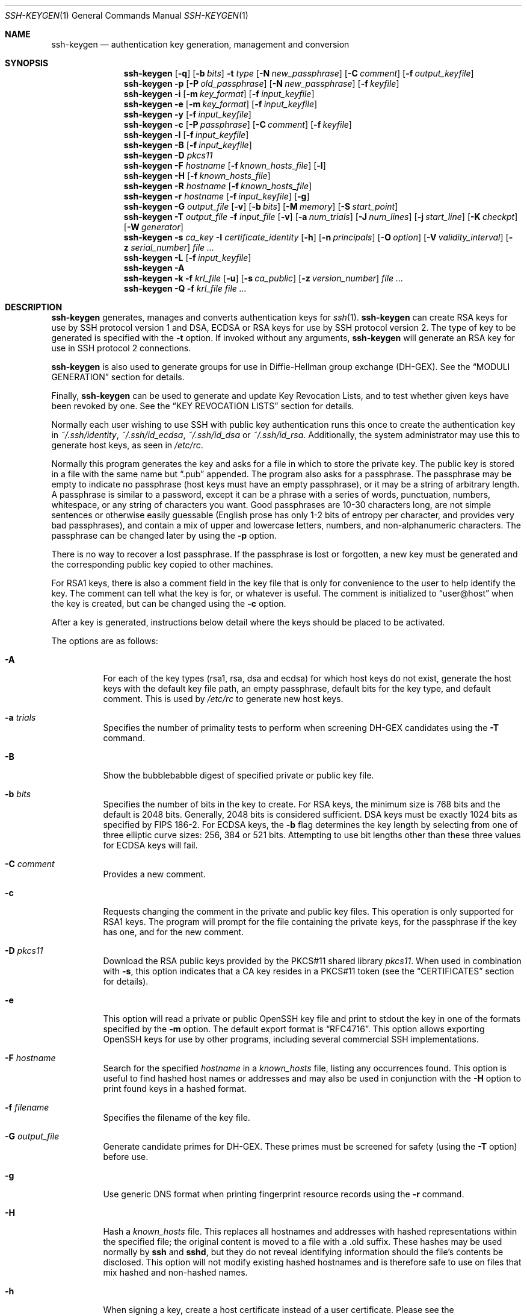 .\"	$OpenBSD: ssh-keygen.1,v 1.115 2013/01/19 07:13:25 jmc Exp $
.\"
.\" Author: Tatu Ylonen <ylo@cs.hut.fi>
.\" Copyright (c) 1995 Tatu Ylonen <ylo@cs.hut.fi>, Espoo, Finland
.\"                    All rights reserved
.\"
.\" As far as I am concerned, the code I have written for this software
.\" can be used freely for any purpose.  Any derived versions of this
.\" software must be clearly marked as such, and if the derived work is
.\" incompatible with the protocol description in the RFC file, it must be
.\" called by a name other than "ssh" or "Secure Shell".
.\"
.\"
.\" Copyright (c) 1999,2000 Markus Friedl.  All rights reserved.
.\" Copyright (c) 1999 Aaron Campbell.  All rights reserved.
.\" Copyright (c) 1999 Theo de Raadt.  All rights reserved.
.\"
.\" Redistribution and use in source and binary forms, with or without
.\" modification, are permitted provided that the following conditions
.\" are met:
.\" 1. Redistributions of source code must retain the above copyright
.\"    notice, this list of conditions and the following disclaimer.
.\" 2. Redistributions in binary form must reproduce the above copyright
.\"    notice, this list of conditions and the following disclaimer in the
.\"    documentation and/or other materials provided with the distribution.
.\"
.\" THIS SOFTWARE IS PROVIDED BY THE AUTHOR ``AS IS'' AND ANY EXPRESS OR
.\" IMPLIED WARRANTIES, INCLUDING, BUT NOT LIMITED TO, THE IMPLIED WARRANTIES
.\" OF MERCHANTABILITY AND FITNESS FOR A PARTICULAR PURPOSE ARE DISCLAIMED.
.\" IN NO EVENT SHALL THE AUTHOR BE LIABLE FOR ANY DIRECT, INDIRECT,
.\" INCIDENTAL, SPECIAL, EXEMPLARY, OR CONSEQUENTIAL DAMAGES (INCLUDING, BUT
.\" NOT LIMITED TO, PROCUREMENT OF SUBSTITUTE GOODS OR SERVICES; LOSS OF USE,
.\" DATA, OR PROFITS; OR BUSINESS INTERRUPTION) HOWEVER CAUSED AND ON ANY
.\" THEORY OF LIABILITY, WHETHER IN CONTRACT, STRICT LIABILITY, OR TORT
.\" (INCLUDING NEGLIGENCE OR OTHERWISE) ARISING IN ANY WAY OUT OF THE USE OF
.\" THIS SOFTWARE, EVEN IF ADVISED OF THE POSSIBILITY OF SUCH DAMAGE.
.\"
.Dd $Mdocdate: January 19 2013 $
.Dt SSH-KEYGEN 1
.Os
.Sh NAME
.Nm ssh-keygen
.Nd authentication key generation, management and conversion
.Sh SYNOPSIS
.Bk -words
.Nm ssh-keygen
.Op Fl q
.Op Fl b Ar bits
.Fl t Ar type
.Op Fl N Ar new_passphrase
.Op Fl C Ar comment
.Op Fl f Ar output_keyfile
.Nm ssh-keygen
.Fl p
.Op Fl P Ar old_passphrase
.Op Fl N Ar new_passphrase
.Op Fl f Ar keyfile
.Nm ssh-keygen
.Fl i
.Op Fl m Ar key_format
.Op Fl f Ar input_keyfile
.Nm ssh-keygen
.Fl e
.Op Fl m Ar key_format
.Op Fl f Ar input_keyfile
.Nm ssh-keygen
.Fl y
.Op Fl f Ar input_keyfile
.Nm ssh-keygen
.Fl c
.Op Fl P Ar passphrase
.Op Fl C Ar comment
.Op Fl f Ar keyfile
.Nm ssh-keygen
.Fl l
.Op Fl f Ar input_keyfile
.Nm ssh-keygen
.Fl B
.Op Fl f Ar input_keyfile
.Nm ssh-keygen
.Fl D Ar pkcs11
.Nm ssh-keygen
.Fl F Ar hostname
.Op Fl f Ar known_hosts_file
.Op Fl l
.Nm ssh-keygen
.Fl H
.Op Fl f Ar known_hosts_file
.Nm ssh-keygen
.Fl R Ar hostname
.Op Fl f Ar known_hosts_file
.Nm ssh-keygen
.Fl r Ar hostname
.Op Fl f Ar input_keyfile
.Op Fl g
.Nm ssh-keygen
.Fl G Ar output_file
.Op Fl v
.Op Fl b Ar bits
.Op Fl M Ar memory
.Op Fl S Ar start_point
.Nm ssh-keygen
.Fl T Ar output_file
.Fl f Ar input_file
.Op Fl v
.Op Fl a Ar num_trials
.Op Fl J Ar num_lines
.Op Fl j Ar start_line
.Op Fl K Ar checkpt
.Op Fl W Ar generator
.Nm ssh-keygen
.Fl s Ar ca_key
.Fl I Ar certificate_identity
.Op Fl h
.Op Fl n Ar principals
.Op Fl O Ar option
.Op Fl V Ar validity_interval
.Op Fl z Ar serial_number
.Ar
.Nm ssh-keygen
.Fl L
.Op Fl f Ar input_keyfile
.Nm ssh-keygen
.Fl A
.Nm ssh-keygen
.Fl k
.Fl f Ar krl_file
.Op Fl u
.Op Fl s Ar ca_public
.Op Fl z Ar version_number
.Ar
.Nm ssh-keygen
.Fl Q
.Fl f Ar krl_file
.Ar
.Ek
.Sh DESCRIPTION
.Nm
generates, manages and converts authentication keys for
.Xr ssh 1 .
.Nm
can create RSA keys for use by SSH protocol version 1 and DSA, ECDSA or RSA
keys for use by SSH protocol version 2.
The type of key to be generated is specified with the
.Fl t
option.
If invoked without any arguments,
.Nm
will generate an RSA key for use in SSH protocol 2 connections.
.Pp
.Nm
is also used to generate groups for use in Diffie-Hellman group
exchange (DH-GEX).
See the
.Sx MODULI GENERATION
section for details.
.Pp
Finally,
.Nm
can be used to generate and update Key Revocation Lists, and to test whether
given keys have been revoked by one.
See the
.Sx KEY REVOCATION LISTS
section for details.
.Pp
Normally each user wishing to use SSH
with public key authentication runs this once to create the authentication
key in
.Pa ~/.ssh/identity ,
.Pa ~/.ssh/id_ecdsa ,
.Pa ~/.ssh/id_dsa
or
.Pa ~/.ssh/id_rsa .
Additionally, the system administrator may use this to generate host keys,
as seen in
.Pa /etc/rc .
.Pp
Normally this program generates the key and asks for a file in which
to store the private key.
The public key is stored in a file with the same name but
.Dq .pub
appended.
The program also asks for a passphrase.
The passphrase may be empty to indicate no passphrase
(host keys must have an empty passphrase), or it may be a string of
arbitrary length.
A passphrase is similar to a password, except it can be a phrase with a
series of words, punctuation, numbers, whitespace, or any string of
characters you want.
Good passphrases are 10-30 characters long, are
not simple sentences or otherwise easily guessable (English
prose has only 1-2 bits of entropy per character, and provides very bad
passphrases), and contain a mix of upper and lowercase letters,
numbers, and non-alphanumeric characters.
The passphrase can be changed later by using the
.Fl p
option.
.Pp
There is no way to recover a lost passphrase.
If the passphrase is lost or forgotten, a new key must be generated
and the corresponding public key copied to other machines.
.Pp
For RSA1 keys,
there is also a comment field in the key file that is only for
convenience to the user to help identify the key.
The comment can tell what the key is for, or whatever is useful.
The comment is initialized to
.Dq user@host
when the key is created, but can be changed using the
.Fl c
option.
.Pp
After a key is generated, instructions below detail where the keys
should be placed to be activated.
.Pp
The options are as follows:
.Bl -tag -width Ds
.It Fl A
For each of the key types (rsa1, rsa, dsa and ecdsa) for which host keys
do not exist, generate the host keys with the default key file path,
an empty passphrase, default bits for the key type, and default comment.
This is used by
.Pa /etc/rc
to generate new host keys.
.It Fl a Ar trials
Specifies the number of primality tests to perform when screening DH-GEX
candidates using the
.Fl T
command.
.It Fl B
Show the bubblebabble digest of specified private or public key file.
.It Fl b Ar bits
Specifies the number of bits in the key to create.
For RSA keys, the minimum size is 768 bits and the default is 2048 bits.
Generally, 2048 bits is considered sufficient.
DSA keys must be exactly 1024 bits as specified by FIPS 186-2.
For ECDSA keys, the
.Fl b
flag determines the key length by selecting from one of three elliptic
curve sizes: 256, 384 or 521 bits.
Attempting to use bit lengths other than these three values for ECDSA keys
will fail.
.It Fl C Ar comment
Provides a new comment.
.It Fl c
Requests changing the comment in the private and public key files.
This operation is only supported for RSA1 keys.
The program will prompt for the file containing the private keys, for
the passphrase if the key has one, and for the new comment.
.It Fl D Ar pkcs11
Download the RSA public keys provided by the PKCS#11 shared library
.Ar pkcs11 .
When used in combination with
.Fl s ,
this option indicates that a CA key resides in a PKCS#11 token (see the
.Sx CERTIFICATES
section for details).
.It Fl e
This option will read a private or public OpenSSH key file and
print to stdout the key in one of the formats specified by the
.Fl m
option.
The default export format is
.Dq RFC4716 .
This option allows exporting OpenSSH keys for use by other programs, including
several commercial SSH implementations.
.It Fl F Ar hostname
Search for the specified
.Ar hostname
in a
.Pa known_hosts
file, listing any occurrences found.
This option is useful to find hashed host names or addresses and may also be
used in conjunction with the
.Fl H
option to print found keys in a hashed format.
.It Fl f Ar filename
Specifies the filename of the key file.
.It Fl G Ar output_file
Generate candidate primes for DH-GEX.
These primes must be screened for
safety (using the
.Fl T
option) before use.
.It Fl g
Use generic DNS format when printing fingerprint resource records using the
.Fl r
command.
.It Fl H
Hash a
.Pa known_hosts
file.
This replaces all hostnames and addresses with hashed representations
within the specified file; the original content is moved to a file with
a .old suffix.
These hashes may be used normally by
.Nm ssh
and
.Nm sshd ,
but they do not reveal identifying information should the file's contents
be disclosed.
This option will not modify existing hashed hostnames and is therefore safe
to use on files that mix hashed and non-hashed names.
.It Fl h
When signing a key, create a host certificate instead of a user
certificate.
Please see the
.Sx CERTIFICATES
section for details.
.It Fl I Ar certificate_identity
Specify the key identity when signing a public key.
Please see the
.Sx CERTIFICATES
section for details.
.It Fl i
This option will read an unencrypted private (or public) key file
in the format specified by the
.Fl m
option and print an OpenSSH compatible private
(or public) key to stdout.
.It Fl J Ar num_lines
Exit after screening the specified number of lines
while performing DH candidate screening using the
.Fl T
option.
.It Fl j Ar start_line
Start screening at the specified line number
while performing DH candidate screening using the
.Fl T
option.
.It Fl K Ar checkpt
Write the last line processed to the file
.Ar checkpt
while performing DH candidate screening using the
.Fl T
option.
This will be used to skip lines in the input file that have already been
processed if the job is restarted.
This option allows importing keys from other software, including several
commercial SSH implementations.
The default import format is
.Dq RFC4716 .
.It Fl k
Generate a KRL file.
In this mode,
.Nm
will generate a KRL file at the location specified via the
.Fl f
flag that revokes every key or certificate presented on the command line.
Keys/certificates to be revoked may be specified by public key file or
using the format described in the
.Sx KEY REVOCATION LISTS
section.
.It Fl L
Prints the contents of a certificate.
.It Fl l
Show fingerprint of specified public key file.
Private RSA1 keys are also supported.
For RSA and DSA keys
.Nm
tries to find the matching public key file and prints its fingerprint.
If combined with
.Fl v ,
an ASCII art representation of the key is supplied with the fingerprint.
.It Fl M Ar memory
Specify the amount of memory to use (in megabytes) when generating
candidate moduli for DH-GEX.
.It Fl m Ar key_format
Specify a key format for the
.Fl i
(import) or
.Fl e
(export) conversion options.
The supported key formats are:
.Dq RFC4716
(RFC 4716/SSH2 public or private key),
.Dq PKCS8
(PEM PKCS8 public key)
or
.Dq PEM
(PEM public key).
The default conversion format is
.Dq RFC4716 .
.It Fl N Ar new_passphrase
Provides the new passphrase.
.It Fl n Ar principals
Specify one or more principals (user or host names) to be included in
a certificate when signing a key.
Multiple principals may be specified, separated by commas.
Please see the
.Sx CERTIFICATES
section for details.
.It Fl O Ar option
Specify a certificate option when signing a key.
This option may be specified multiple times.
Please see the
.Sx CERTIFICATES
section for details.
The options that are valid for user certificates are:
.Bl -tag -width Ds
.It Ic clear
Clear all enabled permissions.
This is useful for clearing the default set of permissions so permissions may
be added individually.
.It Ic force-command Ns = Ns Ar command
Forces the execution of
.Ar command
instead of any shell or command specified by the user when
the certificate is used for authentication.
.It Ic no-agent-forwarding
Disable
.Xr ssh-agent 1
forwarding (permitted by default).
.It Ic no-port-forwarding
Disable port forwarding (permitted by default).
.It Ic no-pty
Disable PTY allocation (permitted by default).
.It Ic no-user-rc
Disable execution of
.Pa ~/.ssh/rc
by
.Xr sshd 8
(permitted by default).
.It Ic no-x11-forwarding
Disable X11 forwarding (permitted by default).
.It Ic permit-agent-forwarding
Allows
.Xr ssh-agent 1
forwarding.
.It Ic permit-port-forwarding
Allows port forwarding.
.It Ic permit-pty
Allows PTY allocation.
.It Ic permit-user-rc
Allows execution of
.Pa ~/.ssh/rc
by
.Xr sshd 8 .
.It Ic permit-x11-forwarding
Allows X11 forwarding.
.It Ic source-address Ns = Ns Ar address_list
Restrict the source addresses from which the certificate is considered valid.
The
.Ar address_list
is a comma-separated list of one or more address/netmask pairs in CIDR
format.
.El
.Pp
At present, no options are valid for host keys.
.It Fl P Ar passphrase
Provides the (old) passphrase.
.It Fl p
Requests changing the passphrase of a private key file instead of
creating a new private key.
The program will prompt for the file
containing the private key, for the old passphrase, and twice for the
new passphrase.
.It Fl Q
Test whether keys have been revoked in a KRL.
.It Fl q
Silence
.Nm ssh-keygen .
.It Fl R Ar hostname
Removes all keys belonging to
.Ar hostname
from a
.Pa known_hosts
file.
This option is useful to delete hashed hosts (see the
.Fl H
option above).
.It Fl r Ar hostname
Print the SSHFP fingerprint resource record named
.Ar hostname
for the specified public key file.
.It Fl S Ar start
Specify start point (in hex) when generating candidate moduli for DH-GEX.
.It Fl s Ar ca_key
Certify (sign) a public key using the specified CA key.
Please see the
.Sx CERTIFICATES
section for details.
.Pp
When generating a KRL,
.Fl s
specifies a path to a CA public key file used to revoke certificates directly
by key ID or serial number.
See the
.Sx KEY REVOCATION LISTS
section for details.
.It Fl T Ar output_file
Test DH group exchange candidate primes (generated using the
.Fl G
option) for safety.
.It Fl t Ar type
Specifies the type of key to create.
The possible values are
.Dq rsa1
for protocol version 1 and
.Dq dsa ,
.Dq ecdsa
or
.Dq rsa
for protocol version 2.
.It Fl u
Update a KRL.
When specified with
.Fl k ,
keys listed via the command line are added to the existing KRL rather than
a new KRL being created.
.It Fl V Ar validity_interval
Specify a validity interval when signing a certificate.
A validity interval may consist of a single time, indicating that the
certificate is valid beginning now and expiring at that time, or may consist
of two times separated by a colon to indicate an explicit time interval.
The start time may be specified as a date in YYYYMMDD format, a time
in YYYYMMDDHHMMSS format or a relative time (to the current time) consisting
of a minus sign followed by a relative time in the format described in the
.Sx TIME FORMATS
section of
.Xr sshd_config 5 .
The end time may be specified as a YYYYMMDD date, a YYYYMMDDHHMMSS time or
a relative time starting with a plus character.
.Pp
For example:
.Dq +52w1d
(valid from now to 52 weeks and one day from now),
.Dq -4w:+4w
(valid from four weeks ago to four weeks from now),
.Dq 20100101123000:20110101123000
(valid from 12:30 PM, January 1st, 2010 to 12:30 PM, January 1st, 2011),
.Dq -1d:20110101
(valid from yesterday to midnight, January 1st, 2011).
.It Fl v
Verbose mode.
Causes
.Nm
to print debugging messages about its progress.
This is helpful for debugging moduli generation.
Multiple
.Fl v
options increase the verbosity.
The maximum is 3.
.It Fl W Ar generator
Specify desired generator when testing candidate moduli for DH-GEX.
.It Fl y
This option will read a private
OpenSSH format file and print an OpenSSH public key to stdout.
.It Fl z Ar serial_number
Specifies a serial number to be embedded in the certificate to distinguish
this certificate from others from the same CA.
The default serial number is zero.
.Pp
When generating a KRL, the
.Fl z
flag is used to specify a KRL version number.
.El
.Sh MODULI GENERATION
.Nm
may be used to generate groups for the Diffie-Hellman Group Exchange
(DH-GEX) protocol.
Generating these groups is a two-step process: first, candidate
primes are generated using a fast, but memory intensive process.
These candidate primes are then tested for suitability (a CPU-intensive
process).
.Pp
Generation of primes is performed using the
.Fl G
option.
The desired length of the primes may be specified by the
.Fl b
option.
For example:
.Pp
.Dl # ssh-keygen -G moduli-2048.candidates -b 2048
.Pp
By default, the search for primes begins at a random point in the
desired length range.
This may be overridden using the
.Fl S
option, which specifies a different start point (in hex).
.Pp
Once a set of candidates have been generated, they must be screened for
suitability.
This may be performed using the
.Fl T
option.
In this mode
.Nm
will read candidates from standard input (or a file specified using the
.Fl f
option).
For example:
.Pp
.Dl # ssh-keygen -T moduli-2048 -f moduli-2048.candidates
.Pp
By default, each candidate will be subjected to 100 primality tests.
This may be overridden using the
.Fl a
option.
The DH generator value will be chosen automatically for the
prime under consideration.
If a specific generator is desired, it may be requested using the
.Fl W
option.
Valid generator values are 2, 3, and 5.
.Pp
Screened DH groups may be installed in
.Pa /usr/etc/moduli .
It is important that this file contains moduli of a range of bit lengths and
that both ends of a connection share common moduli.
.Sh CERTIFICATES
.Nm
supports signing of keys to produce certificates that may be used for
user or host authentication.
Certificates consist of a public key, some identity information, zero or
more principal (user or host) names and a set of options that
are signed by a Certification Authority (CA) key.
Clients or servers may then trust only the CA key and verify its signature
on a certificate rather than trusting many user/host keys.
Note that OpenSSH certificates are a different, and much simpler, format to
the X.509 certificates used in
.Xr ssl 8 .
.Pp
.Nm
supports two types of certificates: user and host.
User certificates authenticate users to servers, whereas host certificates
authenticate server hosts to users.
To generate a user certificate:
.Pp
.Dl $ ssh-keygen -s /path/to/ca_key -I key_id /path/to/user_key.pub
.Pp
The resultant certificate will be placed in
.Pa /path/to/user_key-cert.pub .
A host certificate requires the
.Fl h
option:
.Pp
.Dl $ ssh-keygen -s /path/to/ca_key -I key_id -h /path/to/host_key.pub
.Pp
The host certificate will be output to
.Pa /path/to/host_key-cert.pub .
.Pp
It is possible to sign using a CA key stored in a PKCS#11 token by
providing the token library using
.Fl D
and identifying the CA key by providing its public half as an argument
to
.Fl s :
.Pp
.Dl $ ssh-keygen -s ca_key.pub -D libpkcs11.so -I key_id host_key.pub
.Pp
In all cases,
.Ar key_id
is a "key identifier" that is logged by the server when the certificate
is used for authentication.
.Pp
Certificates may be limited to be valid for a set of principal (user/host)
names.
By default, generated certificates are valid for all users or hosts.
To generate a certificate for a specified set of principals:
.Pp
.Dl $ ssh-keygen -s ca_key -I key_id -n user1,user2 user_key.pub
.Dl "$ ssh-keygen -s ca_key -I key_id -h -n host.domain user_key.pub"
.Pp
Additional limitations on the validity and use of user certificates may
be specified through certificate options.
A certificate option may disable features of the SSH session, may be
valid only when presented from particular source addresses or may
force the use of a specific command.
For a list of valid certificate options, see the documentation for the
.Fl O
option above.
.Pp
Finally, certificates may be defined with a validity lifetime.
The
.Fl V
option allows specification of certificate start and end times.
A certificate that is presented at a time outside this range will not be
considered valid.
By default, certificates are valid from
.Ux
Epoch to the distant future.
.Pp
For certificates to be used for user or host authentication, the CA
public key must be trusted by
.Xr sshd 8
or
.Xr ssh 1 .
Please refer to those manual pages for details.
.Sh KEY REVOCATION LISTS
.Nm
is able to manage OpenSSH format Key Revocation Lists (KRLs).
These binary files specify keys or certificates to be revoked using a
compact format, taking as little a one bit per certificate if they are being
revoked by serial number.
.Pp
KRLs may be generated using the
.Fl k
flag.
This option reads one or more files from the command line and generates a new
KRL.
The files may either contain a KRL specification (see below) or public keys,
listed one per line.
Plain public keys are revoked by listing their hash or contents in the KRL and
certificates revoked by serial number or key ID (if the serial is zero or
not available).
.Pp
Revoking keys using a KRL specification offers explicit control over the
types of record used to revoke keys and may be used to directly revoke
certificates by serial number or key ID without having the complete original
certificate on hand.
A KRL specification consists of lines containing one of the following directives
followed by a colon and some directive-specific information.
.Bl -tag -width Ds
.It Cm serial : Ar serial_number Ns Op - Ns Ar serial_number
Revokes a certificate with the specified serial number.
Serial numbers are 64-bit values, not including zero and may be expressed
in decimal, hex or octal.
If two serial numbers are specified separated by a hyphen, then the range
of serial numbers including and between each is revoked.
The CA key must have been specified on the
.Nm
command line using the
.Fl s
option.
.It Cm id : Ar key_id
Revokes a certificate with the specified key ID string.
The CA key must have been specified on the
.Nm
command line using the
.Fl s
option.
.It Cm key : Ar public_key
Revokes the specified key.
If a certificate is listed, then it is revoked as a plain public key.
.It Cm sha1 : Ar public_key
Revokes the specified key by its SHA1 hash.
.El
.Pp
KRLs may be updated using the
.Fl u
flag in addition to
.Fl k .
When this option is specified, keys listed via the command line are merged into
the KRL, adding to those already there.
.Pp
It is also possible, given a KRL, to test whether it revokes a particular key
(or keys).
The
.Fl Q
flag will query an existing KRL, testing each key specified on the commandline.
If any key listed on the command line has been revoked (or an error encountered)
then
.Nm
will exit with a non-zero exit status.
A zero exit status will only be returned if no key was revoked.
.Sh FILES
.Bl -tag -width Ds -compact
.It Pa ~/.ssh/identity
Contains the protocol version 1 RSA authentication identity of the user.
This file should not be readable by anyone but the user.
It is possible to
specify a passphrase when generating the key; that passphrase will be
used to encrypt the private part of this file using 3DES.
This file is not automatically accessed by
.Nm
but it is offered as the default file for the private key.
.Xr ssh 1
will read this file when a login attempt is made.
.Pp
.It Pa ~/.ssh/identity.pub
Contains the protocol version 1 RSA public key for authentication.
The contents of this file should be added to
.Pa ~/.ssh/authorized_keys
on all machines
where the user wishes to log in using RSA authentication.
There is no need to keep the contents of this file secret.
.Pp
.It Pa ~/.ssh/id_dsa
.It Pa ~/.ssh/id_ecdsa
.It Pa ~/.ssh/id_rsa
Contains the protocol version 2 DSA, ECDSA or RSA authentication identity of the user.
This file should not be readable by anyone but the user.
It is possible to
specify a passphrase when generating the key; that passphrase will be
used to encrypt the private part of this file using 128-bit AES.
This file is not automatically accessed by
.Nm
but it is offered as the default file for the private key.
.Xr ssh 1
will read this file when a login attempt is made.
.Pp
.It Pa ~/.ssh/id_dsa.pub
.It Pa ~/.ssh/id_ecdsa.pub
.It Pa ~/.ssh/id_rsa.pub
Contains the protocol version 2 DSA, ECDSA or RSA public key for authentication.
The contents of this file should be added to
.Pa ~/.ssh/authorized_keys
on all machines
where the user wishes to log in using public key authentication.
There is no need to keep the contents of this file secret.
.Pp
.It Pa /usr/etc/moduli
Contains Diffie-Hellman groups used for DH-GEX.
The file format is described in
.Xr moduli 5 .
.El
.Sh SEE ALSO
.Xr ssh 1 ,
.Xr ssh-add 1 ,
.Xr ssh-agent 1 ,
.Xr moduli 5 ,
.Xr sshd 8
.Rs
.%R RFC 4716
.%T "The Secure Shell (SSH) Public Key File Format"
.%D 2006
.Re
.Sh AUTHORS
OpenSSH is a derivative of the original and free
ssh 1.2.12 release by Tatu Ylonen.
Aaron Campbell, Bob Beck, Markus Friedl, Niels Provos,
Theo de Raadt and Dug Song
removed many bugs, re-added newer features and
created OpenSSH.
Markus Friedl contributed the support for SSH
protocol versions 1.5 and 2.0.
